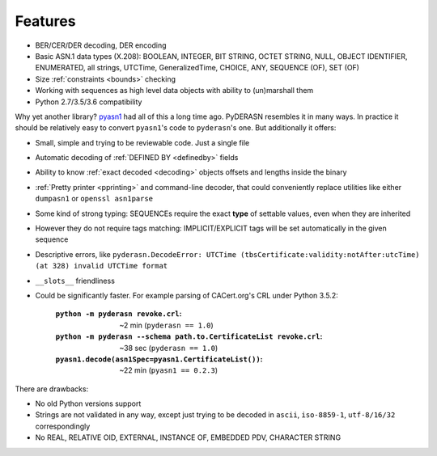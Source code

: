 Features
========

* BER/CER/DER decoding, DER encoding
* Basic ASN.1 data types (X.208): BOOLEAN, INTEGER, BIT STRING, OCTET
  STRING, NULL, OBJECT IDENTIFIER, ENUMERATED, all strings, UTCTime,
  GeneralizedTime, CHOICE, ANY, SEQUENCE (OF), SET (OF)
* Size :ref:`constraints <bounds>` checking
* Working with sequences as high level data objects with ability to
  (un)marshall them
* Python 2.7/3.5/3.6 compatibility

Why yet another library? `pyasn1 <http://snmplabs.com/pyasn1/>`__
had all of this a long time ago. PyDERASN resembles it in many ways. In
practice it should be relatively easy to convert ``pyasn1``'s code to
``pyderasn``'s one. But additionally it offers:

* Small, simple and trying to be reviewable code. Just a single file
* Automatic decoding of :ref:`DEFINED BY <definedby>` fields
* Ability to know :ref:`exact decoded <decoding>` objects offsets and
  lengths inside the binary
* :ref:`Pretty printer <pprinting>` and command-line decoder, that could
  conveniently replace utilities like either ``dumpasn1`` or
  ``openssl asn1parse``
* Some kind of strong typing: SEQUENCEs require the exact **type** of
  settable values, even when they are inherited
* However they do not require tags matching: IMPLICIT/EXPLICIT tags will
  be set automatically in the given sequence
* Descriptive errors, like ``pyderasn.DecodeError: UTCTime
  (tbsCertificate:validity:notAfter:utcTime) (at 328) invalid UTCTime format``
* ``__slots__`` friendliness
* Could be significantly faster. For example parsing of CACert.org's CRL
  under Python 3.5.2:

    :``python -m pyderasn revoke.crl``:
     ~2 min (``pyderasn == 1.0``)
    :``python -m pyderasn --schema path.to.CertificateList revoke.crl``:
     ~38 sec (``pyderasn == 1.0``)
    :``pyasn1.decode(asn1Spec=pyasn1.CertificateList())``:
     ~22 min (``pyasn1 == 0.2.3``)

There are drawbacks:

* No old Python versions support
* Strings are not validated in any way, except just trying to be decoded
  in ``ascii``, ``iso-8859-1``, ``utf-8/16/32`` correspondingly
* No REAL, RELATIVE OID, EXTERNAL, INSTANCE OF, EMBEDDED PDV, CHARACTER STRING
